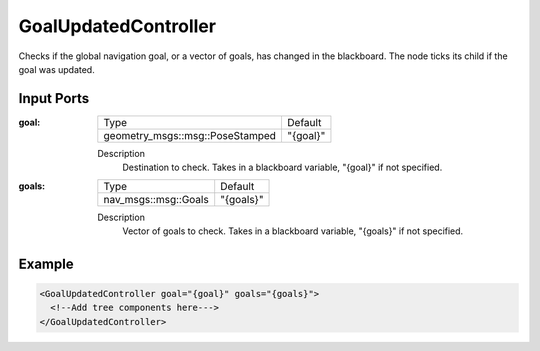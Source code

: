.. _bt_goal_updated_controller:

GoalUpdatedController
=====================

Checks if the global navigation goal, or a vector of goals, has changed in the blackboard. The node ticks its child if the goal was updated.

Input Ports
-----------

:goal:

  =============================== ========
  Type                            Default
  ------------------------------- --------
  geometry_msgs::msg::PoseStamped "{goal}"
  =============================== ========

  Description
    	Destination to check. Takes in a blackboard variable, "{goal}" if not specified.

:goals:

  ==================== =========
  Type                 Default
  -------------------- ---------
  nav_msgs::msg::Goals "{goals}"
  ==================== =========

  Description
    	Vector of goals to check. Takes in a blackboard variable, "{goals}" if not specified.

Example
-------

.. code-block:: xml

  <GoalUpdatedController goal="{goal}" goals="{goals}">
    <!--Add tree components here--->
  </GoalUpdatedController>

